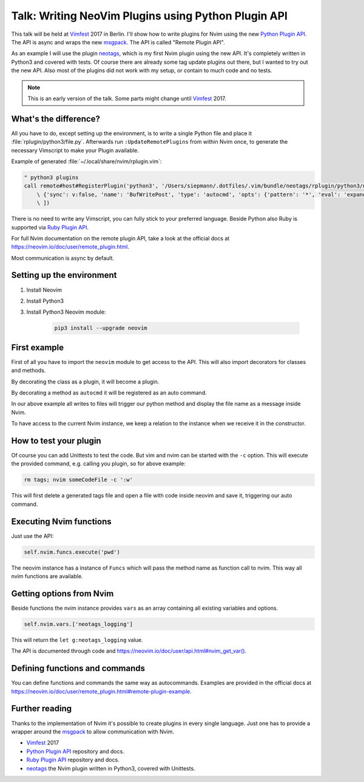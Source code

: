 .. post:: Jun 22, 2017
   :tags: vim, nvim, python
   :category: Talk
   :location: Vimfest Berlin
   :excerpt: 2

Talk: Writing NeoVim Plugins using Python Plugin API
====================================================

This talk will be held at `Vimfest`_ 2017 in Berlin. I'll show how to write plugins for Nvim using
the new `Python Plugin API`_. The API is async and wraps the new `msgpack`_. The API is called
"Remote Plugin API".

As an example I will use the plugin `neotags`_, which is my first Nvim plugin using the new API.
It's completely written in Python3 and covered with tests. Of course there are already some tag
update plugins out there, but I wanted to try out the new API. Also most of the plugins did not work
with my setup, or contain to much code and no tests.

.. note::

  This is an early version of the talk. Some parts might change until `Vimfest`_ 2017.

What's the difference?
----------------------

All you have to do, except setting up the environment, is to write a single Python file and place it
:file:`rplugin/python3/file.py`.  Afterwards run ``:UpdateRemotePlugins`` from within Nvim once, to
generate the necessary Vimscript to make your Plugin available.

Example of generated :file:`~/.local/share/nvim/rplugin.vim`:

.. code-block:: vim

    " python3 plugins
    call remote#host#RegisterPlugin('python3', '/Users/siepmann/.dotfiles/.vim/bundle/neotags/rplugin/python3/neotags.py', [
        \ {'sync': v:false, 'name': 'BufWritePost', 'type': 'autocmd', 'opts': {'pattern': '*', 'eval': 'expand("<afile>:p")'}},
        \ ])

There is no need to write any Vimscript, you can fully stick to your preferred language. Beside
Python also Ruby is supported via `Ruby Plugin API`_.

For full Nvim documentation on the remote plugin API, take a look at the official docs at
https://neovim.io/doc/user/remote_plugin.html.

Most communication is async by default.

Setting up the environment
--------------------------

#. Install Neovim

#. Install Python3

#. Install Python3 Neovim module:

    .. code-block:: bash

        pip3 install --upgrade neovim

First example
-------------

.. code-block:: python
   :linenos:

   import neovim

   @neovim.plugin
   class NeotagsPlugin(object):

       def __init__(self, nvim):
           self.nvim = nvim

       @neovim.autocmd('BufWritePost', pattern='*', eval='expand("<afile>:p")')
       def update_tags_for_file(self, filename):
           self.nvim.out_write('neotags > ' + message + "\n")

First of all you have to import the ``neovim`` module to get access to the API. This will also
import decorators for classes and methods.

By decorating the class as a plugin, it will become a plugin.

By decorating a method as ``autocmd`` it will be registered as an auto command.

In our above example all writes to files will trigger our python method and display the file name as
a message inside Nvim.

To have access to the current Nvim instance, we keep a relation to the instance when we receive it
in the constructor.

How to test your plugin
-----------------------

Of course you can add Unittests to test the code. But vim and nvim can be started with the ``-c``
option. This will execute the provided command, e.g. calling you plugin, so for above example:

.. code-block:: bash

   rm tags; nvim someCodeFile -c ':w'

This will first delete a generated tags file and open a file with code inside neovim and save it,
triggering our auto command.

Executing Nvim functions
------------------------

Just use the API:

.. code-block:: python

   self.nvim.funcs.execute('pwd')

The neovim instance has a instance of ``Funcs`` which will pass the method name as function call to
nvim. This way all nvim functions are available.

Getting options from Nvim
-------------------------

Beside functions the nvim instance provides ``vars`` as an array containing all existing variables and options.

.. code-block:: python

   self.nvim.vars.['neotags_logging']

This will return the ``let g:neotags_logging`` value.

The API is documented through code and `https://neovim.io/doc/user/api.html#nvim_get_var() <https://neovim.io/doc/user/api.html#nvim_get_var()>`_.

Defining functions and commands
-------------------------------

You can define functions and commands the same way as autocommands. Examples are provided in the
official docs at `https://neovim.io/doc/user/remote_plugin.html#remote-plugin-example
<https://neovim.io/doc/user/remote_plugin.html#remote-plugin-example>`_.

Further reading
---------------

Thanks to the implementation of Nvim it's possible to create plugins in every single language. Just
one has to provide a wrapper around the `msgpack`_ to allow communication with Nvim.

- `Vimfest`_ 2017

- `Python Plugin API`_ repository and docs.

- `Ruby Plugin API`_ repository and docs.

- `neotags`_ the Nvim plugin written in Python3, covered with Unittests.

.. _Vimfest: https://vimfest.org/
.. _Python Plugin API: https://github.com/neovim/python-client
.. _msgpack: https://msgpack.org/
.. _neotags: https://gitlab.com/DanielSiepmann/neotags
.. _Ruby Plugin API: https://github.com/alexgenco/neovim-ruby
